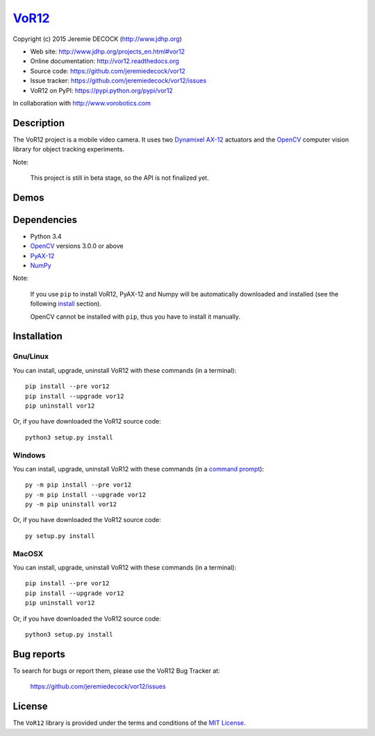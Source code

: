 ======
VoR12_
======

Copyright (c) 2015 Jeremie DECOCK (http://www.jdhp.org)


* Web site: http://www.jdhp.org/projects_en.html#vor12
* Online documentation: http://vor12.readthedocs.org
* Source code: https://github.com/jeremiedecock/vor12
* Issue tracker: https://github.com/jeremiedecock/vor12/issues
* VoR12 on PyPI: https://pypi.python.org/pypi/vor12

In collaboration with http://www.vorobotics.com


Description
===========

The VoR12 project is a mobile video camera.
It uses two `Dynamixel AX-12`_ actuators and the OpenCV_ computer vision
library for object tracking experiments.

|Photo 1|_

Note:

    This project is still in beta stage, so the API is not finalized yet.


Demos
=====

|Video 1|_


Dependencies
============

-  Python 3.4
-  `OpenCV`_ versions 3.0.0 or above
-  `PyAX-12`_
-  `NumPy`_

.. VoR12 is tested to work with Python 3.4 under Gnu/Linux Debian 8 and Windows
.. 7.
.. It should also work with Python 3.X under recent Gnu/Linux and Windows systems.
.. It hasn't been tested (yet) on MacOSX and BSD systems.
.. 
.. `Python-serial`_ is required to install VoR12.

Note:

    If you use ``pip`` to install VoR12, PyAX-12 and Numpy will be
    automatically downloaded and installed (see the following install_
    section).

    OpenCV cannot be installed with ``pip``, thus you have to install it
    manually.


.. _install:

Installation
============

Gnu/Linux
---------

You can install, upgrade, uninstall VoR12 with these commands (in a
terminal)::

    pip install --pre vor12
    pip install --upgrade vor12
    pip uninstall vor12

Or, if you have downloaded the VoR12 source code::

    python3 setup.py install

.. There's also a package for Debian/Ubuntu::
.. 
..     sudo apt-get install vor12

Windows
-------

.. Note:
.. 
..     The following installation procedure has been tested to work with Python
..     3.4 under Windows 7.
..     It should also work with recent Windows systems.

You can install, upgrade, uninstall VoR12 with these commands (in a
`command prompt`_)::

    py -m pip install --pre vor12
    py -m pip install --upgrade vor12
    py -m pip uninstall vor12

Or, if you have downloaded the VoR12 source code::

    py setup.py install

MacOSX
-------

.. Note:
.. 
..     The following installation procedure has been tested to work with Python
..     3.4 under MacOSX 10.6 (*Snow Leopard*).
..     It should also work with recent MacOSX systems.

You can install, upgrade, uninstall VoR12 with these commands (in a
terminal)::

    pip install --pre vor12
    pip install --upgrade vor12
    pip uninstall vor12

Or, if you have downloaded the VoR12 source code::

    python3 setup.py install




Bug reports
===========

To search for bugs or report them, please use the VoR12 Bug Tracker at:

    https://github.com/jeremiedecock/vor12/issues


License
=======

The ``VoR12`` library is provided under the terms and conditions of the
`MIT License <http://opensource.org/licenses/MIT>`__.


.. _VoR12: http://www.jdhp.org/projects_en.html
.. _PyAX-12: https://pypi.python.org/pypi/pyax12
.. _Dynamixel AX-12: http://support.robotis.com/en/product/dynamixel/ax_series/dxl_ax_actuator.htm
.. _OpenCV: http://opencv.org/
.. _NumPy: http://www.numpy.org/
.. _command prompt: https://en.wikipedia.org/wiki/Cmd.exe

.. |Photo 1| image:: http://download.tuxfamily.org/jdhp/image/small_vor12-2.jpeg
.. _Photo 1: http://download.tuxfamily.org/jdhp/image/vor12-2.jpeg

.. |Video 1| image:: http://download.tuxfamily.org/jdhp/image/vor12_demo_youtube.jpeg
.. _Video 1: https://youtu.be/0HlRtU8clt4
